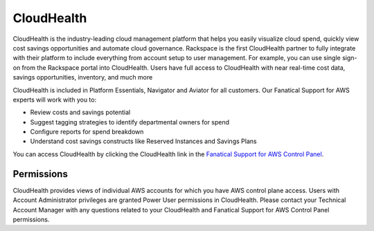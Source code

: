 .. _cloudhealth:
.. |CloudHealth|  raw:: html

   

===========
CloudHealth
===========

CloudHealth is the industry-leading cloud management platform that helps you easily visualize cloud spend, quickly view cost savings opportunities and automate cloud governance. Rackspace is the first CloudHealth partner to fully integrate with their platform to include everything from account setup to user management. For example, you can use single sign-on from the Rackspace portal into CloudHealth. Users have full access to CloudHealth with near real-time cost data, savings opportunities, inventory, and much more

CloudHealth is included in Platform Essentials, Navigator and Aviator for all customers. Our Fanatical Support for AWS experts will work with you to:

* Review costs and savings potential

* Suggest tagging strategies to identify departmental owners for spend

* Configure reports for spend breakdown

* Understand cost savings constructs like Reserved Instances and Savings Plans


You can access CloudHealth by clicking the CloudHealth link in the
`Fanatical Support for AWS Control Panel <https://manage.rackspace.com/aws>`_.

.. _cloudhealth_permissions:

Permissions
-----------

CloudHealth provides views of individual AWS accounts for which you have
AWS control plane access. Users with Account Administrator privileges are granted Power User permissions in CloudHealth. Please contact your Technical Account Manager with any questions related to your CloudHealth and Fanatical Support for AWS Control Panel permissions. 
